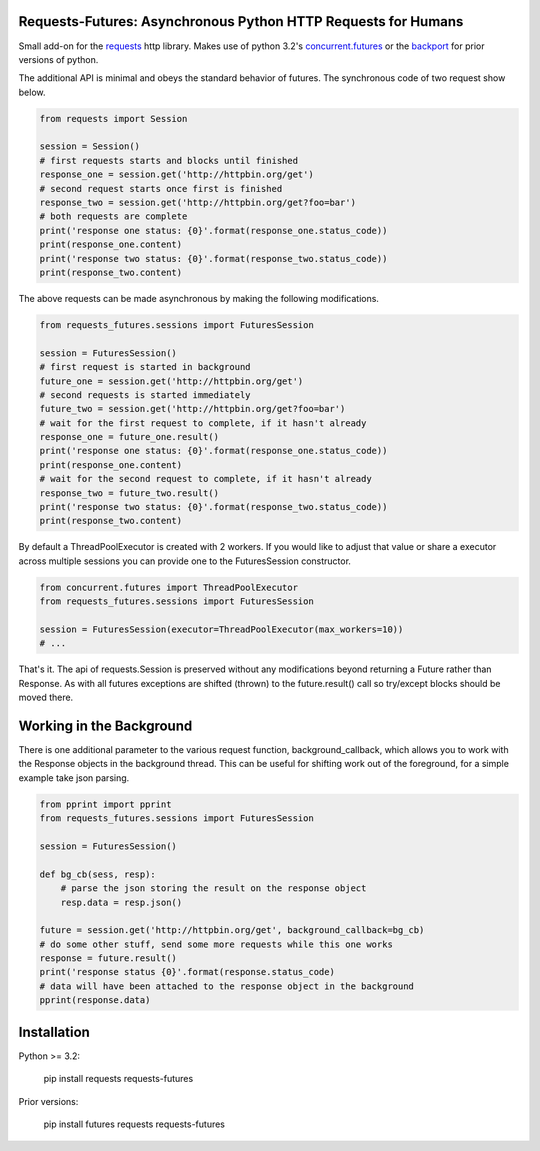 Requests-Futures: Asynchronous Python HTTP Requests for Humans
==============================================================

Small add-on for the requests_ http library. Makes use of python 3.2's
`concurrent.futures`_ or the backport_ for prior versions of python.

The additional API is minimal and obeys the standard behavior of futures. The
synchronous code of two request show below.

.. code-block:: python

    from requests import Session

    session = Session()
    # first requests starts and blocks until finished
    response_one = session.get('http://httpbin.org/get')
    # second request starts once first is finished
    response_two = session.get('http://httpbin.org/get?foo=bar')
    # both requests are complete
    print('response one status: {0}'.format(response_one.status_code))
    print(response_one.content)
    print('response two status: {0}'.format(response_two.status_code))
    print(response_two.content)

The above requests can be made asynchronous by making the following
modifications.

.. code-block:: python

    from requests_futures.sessions import FuturesSession

    session = FuturesSession()
    # first request is started in background
    future_one = session.get('http://httpbin.org/get')
    # second requests is started immediately 
    future_two = session.get('http://httpbin.org/get?foo=bar')
    # wait for the first request to complete, if it hasn't already
    response_one = future_one.result()
    print('response one status: {0}'.format(response_one.status_code))
    print(response_one.content)
    # wait for the second request to complete, if it hasn't already
    response_two = future_two.result()
    print('response two status: {0}'.format(response_two.status_code))
    print(response_two.content)

By default a ThreadPoolExecutor is created with 2 workers. If you would like to
adjust that value or share a executor across multiple sessions you can provide
one to the FuturesSession constructor.

.. code-block:: python

    from concurrent.futures import ThreadPoolExecutor
    from requests_futures.sessions import FuturesSession

    session = FuturesSession(executor=ThreadPoolExecutor(max_workers=10))
    # ...

That's it. The api of requests.Session is preserved without any modifications
beyond returning a Future rather than Response. As with all futures exceptions
are shifted (thrown) to the future.result() call so try/except blocks should be
moved there.

Working in the Background
=========================

There is one additional parameter to the various request function,
background_callback, which allows you to work with the Response objects in the
background thread. This can be useful for shifting work out of the foreground,
for a simple example take json parsing.

.. code-block:: python

    from pprint import pprint
    from requests_futures.sessions import FuturesSession

    session = FuturesSession()

    def bg_cb(sess, resp):
        # parse the json storing the result on the response object
        resp.data = resp.json()

    future = session.get('http://httpbin.org/get', background_callback=bg_cb)
    # do some other stuff, send some more requests while this one works
    response = future.result()
    print('response status {0}'.format(response.status_code)
    # data will have been attached to the response object in the background
    pprint(response.data)


Installation
============

Python >= 3.2:

    pip install requests requests-futures

Prior versions:

    pip install futures requests requests-futures

.. _`requests`: https://github.com/kennethreitz/requests
.. _`concurrent.futures`: http://docs.python.org/dev/library/concurrent.futures.html
.. _backport: https://pypi.python.org/pypi/futures
